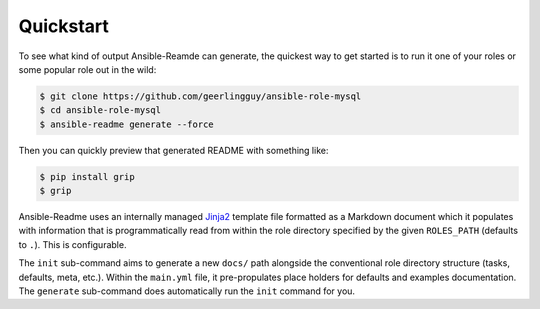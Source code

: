 **********
Quickstart
**********

To see what kind of output Ansible-Reamde can generate, the quickest way to get
started is to run it one of your roles or some popular role out in the wild:

.. code-block:: bash

    $ git clone https://github.com/geerlingguy/ansible-role-mysql
    $ cd ansible-role-mysql
    $ ansible-readme generate --force

Then you can quickly preview that generated README with something like:

.. code-block:: bash

    $ pip install grip
    $ grip

Ansible-Readme uses an internally managed `Jinja2`_ template file formatted as
a Markdown document which it populates with information that is
programmatically read from within the role directory specified by the given
``ROLES_PATH`` (defaults to ``.``). This is configurable.

The ``init`` sub-command aims to generate a new ``docs/`` path alongside the
conventional role directory structure (tasks, defaults, meta, etc.). Within the
``main.yml`` file, it pre-propulates place holders for defaults and examples
documentation. The ``generate`` sub-command does automatically run the ``init``
command for you.

.. _Jinja2: https://palletsprojects.com/p/jinja/
